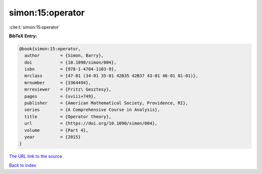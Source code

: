 simon:15:operator
=================

:cite:t:`simon:15:operator`

**BibTeX Entry:**

.. code-block:: bibtex

   @book{simon:15:operator,
     author        = {Simon, Barry},
     doi           = {10.1090/simon/004},
     isbn          = {978-1-4704-1103-9},
     mrclass       = {47-01 (34-01 35-01 42B35 42B37 43-01 46-01 81-01)},
     mrnumber      = {3364494},
     mrreviewer    = {Fritz\ Gesztesy},
     pages         = {xviii+749},
     publisher     = {American Mathematical Society, Providence, RI},
     series        = {A Comprehensive Course in Analysis},
     title         = {Operator theory},
     url           = {https://doi.org/10.1090/simon/004},
     volume        = {Part 4},
     year          = {2015}
   }

`The URL link to the source <https://doi.org/10.1090/simon/004>`__


`Back to index <../By-Cite-Keys.html>`__
